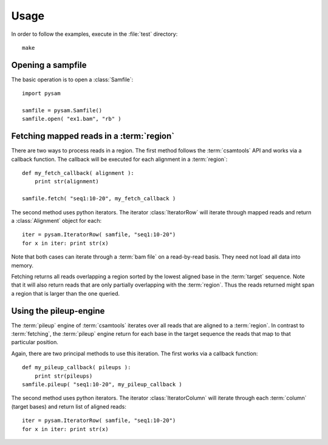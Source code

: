 *****
Usage
*****

In order to follow the examples, execute in the :file:`test` directory::
   
   make


Opening a sampfile
------------------

The basic operation is to open a :class:`Samfile`::

   import pysam

   samfile = pysam.Samfile()
   samfile.open( "ex1.bam", "rb" )

Fetching mapped reads in a :term:`region`
-----------------------------------------

There are two ways to process reads in a region. The
first method follows the :term:`csamtools` API and  works 
via a callback function. The callback will be executed for each 
alignment in a :term:`region`::

   def my_fetch_callback( alignment ):
       print str(alignment)

   samfile.fetch( "seq1:10-20", my_fetch_callback )

The second method uses python iterators. The iterator
:class:`IteratorRow` will iterate through mapped reads
and return a :class:`Alignment` object for each::

   iter = pysam.IteratorRow( samfile, "seq1:10-20")
   for x in iter: print str(x)

Note that both cases can iterate through a :term:`bam file`
on a read-by-read basis. They need not load all data into
memory.

Fetching returns all reads overlapping a region sorted
by the lowest aligned base in the :term:`target` sequence.
Note that it will also return reads that are only partially
overlapping with the :term:`region`. Thus the reads returned
might span a region that is larger than the one queried.

Using the pileup-engine
-----------------------

The :term:`pileup` engine of :term:`csamtools` iterates
over all reads that are aligned to a :term:`region`. In
contrast to :term:`fetching`, the :term:`pileup` engine 
return for each base in the target sequence the reads that
map to that particular position.

Again, there are two principal methods to use this iteration.
The first works via a callback function::

   def my_pileup_callback( pileups ):
       print str(pileups)
   samfile.pileup( "seq1:10-20", my_pileup_callback )

The second method uses python iterators. The iterator
:class:`IteratorColumn` will iterate through each :term:`column`
(target bases) and return list of aligned reads::

   iter = pysam.IteratorRow( samfile, "seq1:10-20")
   for x in iter: print str(x)


